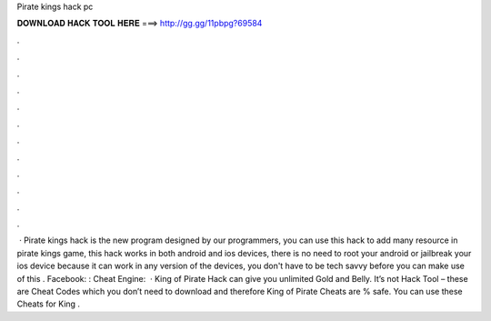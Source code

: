 Pirate kings hack pc

𝐃𝐎𝐖𝐍𝐋𝐎𝐀𝐃 𝐇𝐀𝐂𝐊 𝐓𝐎𝐎𝐋 𝐇𝐄𝐑𝐄 ===> http://gg.gg/11pbpg?69584

.

.

.

.

.

.

.

.

.

.

.

.

 · Pirate kings hack is the new program designed by our programmers, you can use this hack to add many resource in pirate kings game, this hack works in both android and ios devices, there is no need to root your android or jailbreak your ios device because it can work in any version of the devices, you don't have to be tech savvy before you can make use of this . Facebook: : Cheat Engine:  · King of Pirate Hack can give you unlimited Gold and Belly. It’s not Hack Tool – these are Cheat Codes which you don’t need to download and therefore King of Pirate Cheats are % safe. You can use these Cheats for King .